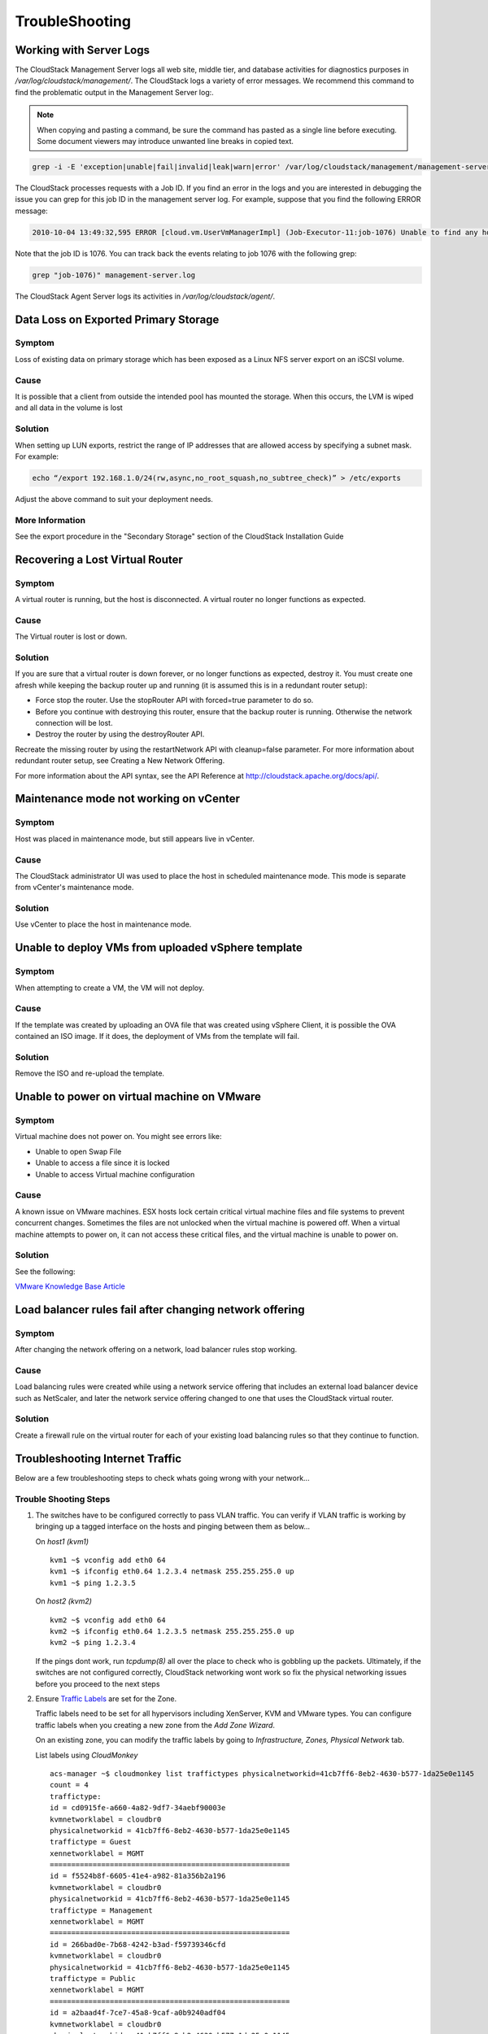 .. Licensed to the Apache Software Foundation (ASF) under one
   or more contributor license agreements.  See the NOTICE file
   distributed with this work for additional information#
   regarding copyright ownership.  The ASF licenses this file
   to you under the Apache License, Version 2.0 (the
   "License"); you may not use this file except in compliance
   with the License.  You may obtain a copy of the License at
   http://www.apache.org/licenses/LICENSE-2.0
   Unless required by applicable law or agreed to in writing,
   software distributed under the License is distributed on an
   "AS IS" BASIS, WITHOUT WARRANTIES OR CONDITIONS OF ANY
   KIND, either express or implied.  See the License for the
   specific language governing permissions and limitations
   under the License.
   

TroubleShooting
===============

Working with Server Logs
------------------------

The CloudStack Management Server logs all web site, middle tier, and
database activities for diagnostics purposes in
`/var/log/cloudstack/management/`. The CloudStack logs a variety of error
messages. We recommend this command to find the problematic output in
the Management Server log:.

.. note:: 
   When copying and pasting a command, be sure the command has pasted as a
   single line before executing. Some document viewers may introduce
   unwanted line breaks in copied text.

.. code:: bash

   grep -i -E 'exception|unable|fail|invalid|leak|warn|error' /var/log/cloudstack/management/management-server.log

The CloudStack processes requests with a Job ID. If you find an error in
the logs and you are interested in debugging the issue you can grep for
this job ID in the management server log. For example, suppose that you
find the following ERROR message:

.. code:: bash

   2010-10-04 13:49:32,595 ERROR [cloud.vm.UserVmManagerImpl] (Job-Executor-11:job-1076) Unable to find any host for [User|i-8-42-VM-untagged]

Note that the job ID is 1076. You can track back the events relating to
job 1076 with the following grep:

.. code:: bash

   grep "job-1076)" management-server.log

The CloudStack Agent Server logs its activities in `/var/log/cloudstack/agent/`.


Data Loss on Exported Primary Storage
-------------------------------------

Symptom
~~~~~~~

Loss of existing data on primary storage which has been exposed as a
Linux NFS server export on an iSCSI volume.


Cause
~~~~~

It is possible that a client from outside the intended pool has mounted
the storage. When this occurs, the LVM is wiped and all data in the
volume is lost


Solution
~~~~~~~~

When setting up LUN exports, restrict the range of IP addresses that are
allowed access by specifying a subnet mask. For example:

.. code:: bash

   echo “/export 192.168.1.0/24(rw,async,no_root_squash,no_subtree_check)” > /etc/exports

Adjust the above command to suit your deployment needs.


More Information
~~~~~~~~~~~~~~~~

See the export procedure in the "Secondary Storage" section of the
CloudStack Installation Guide


Recovering a Lost Virtual Router
--------------------------------

Symptom
~~~~~~~

A virtual router is running, but the host is disconnected. A virtual
router no longer functions as expected.


Cause
~~~~~

The Virtual router is lost or down.


Solution
~~~~~~~~

If you are sure that a virtual router is down forever, or no longer
functions as expected, destroy it. You must create one afresh while
keeping the backup router up and running (it is assumed this is in a
redundant router setup):

-  Force stop the router. Use the stopRouter API with forced=true
   parameter to do so.

-  Before you continue with destroying this router, ensure that the
   backup router is running. Otherwise the network connection will be
   lost.

-  Destroy the router by using the destroyRouter API.

Recreate the missing router by using the restartNetwork API with
cleanup=false parameter. For more information about redundant router
setup, see Creating a New Network Offering.

For more information about the API syntax, see the API Reference at
`http://cloudstack.apache.org/docs/api/ <http://cloudstack.apache.org/docs/api/>`_.


Maintenance mode not working on vCenter
---------------------------------------

Symptom
~~~~~~~

Host was placed in maintenance mode, but still appears live in vCenter.


Cause
~~~~~~

The CloudStack administrator UI was used to place the host in scheduled
maintenance mode. This mode is separate from vCenter's maintenance mode.


Solution
~~~~~~~~

Use vCenter to place the host in maintenance mode.


Unable to deploy VMs from uploaded vSphere template
---------------------------------------------------

Symptom
~~~~~~~~

When attempting to create a VM, the VM will not deploy.


Cause
~~~~~

If the template was created by uploading an OVA file that was created
using vSphere Client, it is possible the OVA contained an ISO image. If
it does, the deployment of VMs from the template will fail.


Solution
~~~~~~~~

Remove the ISO and re-upload the template.


Unable to power on virtual machine on VMware
--------------------------------------------

Symptom
~~~~~~~

Virtual machine does not power on. You might see errors like:

-  Unable to open Swap File

-  Unable to access a file since it is locked

-  Unable to access Virtual machine configuration


Cause
~~~~~

A known issue on VMware machines. ESX hosts lock certain critical
virtual machine files and file systems to prevent concurrent changes.
Sometimes the files are not unlocked when the virtual machine is powered
off. When a virtual machine attempts to power on, it can not access
these critical files, and the virtual machine is unable to power on.


Solution
~~~~~~~~

See the following:

`VMware Knowledge Base Article 
<http://kb.vmware.com/selfservice/microsites/search.do?language=en_US&cmd=displayKC&externalId=10051/>`_


Load balancer rules fail after changing network offering
--------------------------------------------------------

Symptom
~~~~~~~

After changing the network offering on a network, load balancer rules
stop working.


Cause
~~~~~

Load balancing rules were created while using a network service offering
that includes an external load balancer device such as NetScaler, and
later the network service offering changed to one that uses the
CloudStack virtual router.


Solution
~~~~~~~~

Create a firewall rule on the virtual router for each of your existing
load balancing rules so that they continue to function.


Troubleshooting Internet Traffic
--------------------------------

Below are a few troubleshooting steps to check whats going wrong with your
network...


Trouble Shooting Steps
~~~~~~~~~~~~~~~~~~~~~~

#. The switches have to be configured correctly to pass VLAN traffic. You can
   verify if VLAN traffic is working by bringing up a tagged interface on the
   hosts and pinging between them as below...

   On *host1 (kvm1)*

   ::

      kvm1 ~$ vconfig add eth0 64
      kvm1 ~$ ifconfig eth0.64 1.2.3.4 netmask 255.255.255.0 up
      kvm1 ~$ ping 1.2.3.5

   On *host2 (kvm2)*

   ::

      kvm2 ~$ vconfig add eth0 64
      kvm2 ~$ ifconfig eth0.64 1.2.3.5 netmask 255.255.255.0 up
      kvm2 ~$ ping 1.2.3.4

   If the pings dont work, run *tcpdump(8)* all over the place to check
   who is gobbling up the packets. Ultimately, if the switches are not
   configured correctly, CloudStack networking wont work so fix the
   physical networking issues before you proceed to the next steps

#. Ensure `Traffic Labels <http://cloudstack.apache.org/docs/en-US/Apache_CloudStack/4.2.0/html/Installation_Guide/about-physical-networks.html>`_ are set for the Zone.

   Traffic labels need to be set for all hypervisors including
   XenServer, KVM and VMware types. You can configure traffic labels when
   you creating a new zone from the *Add Zone Wizard*.

   .. image:: /_static/images/networking-zone-traffic-labels.png

   On an existing zone, you can modify the traffic labels by going to
   *Infrastructure, Zones, Physical Network* tab.

   .. image:: /_static/images/networking-infra-traffic-labels.png

   List labels using *CloudMonkey* 

   ::

      acs-manager ~$ cloudmonkey list traffictypes physicalnetworkid=41cb7ff6-8eb2-4630-b577-1da25e0e1145
      count = 4
      traffictype:
      id = cd0915fe-a660-4a82-9df7-34aebf90003e
      kvmnetworklabel = cloudbr0
      physicalnetworkid = 41cb7ff6-8eb2-4630-b577-1da25e0e1145
      traffictype = Guest
      xennetworklabel = MGMT
      ========================================================
      id = f5524b8f-6605-41e4-a982-81a356b2a196
      kvmnetworklabel = cloudbr0
      physicalnetworkid = 41cb7ff6-8eb2-4630-b577-1da25e0e1145
      traffictype = Management
      xennetworklabel = MGMT
      ========================================================
      id = 266bad0e-7b68-4242-b3ad-f59739346cfd
      kvmnetworklabel = cloudbr0
      physicalnetworkid = 41cb7ff6-8eb2-4630-b577-1da25e0e1145
      traffictype = Public
      xennetworklabel = MGMT
      ========================================================
      id = a2baad4f-7ce7-45a8-9caf-a0b9240adf04
      kvmnetworklabel = cloudbr0
      physicalnetworkid = 41cb7ff6-8eb2-4630-b577-1da25e0e1145
      traffictype = Storage
      xennetworklabel = MGMT
      =========================================================
  
#. KVM traffic labels require to be named as *"cloudbr0"*, *"cloudbr2"*,
   *"cloudbrN"* etc and the corresponding bridge must exist on the KVM
   hosts. If you create labels/bridges with any other names, CloudStack
   (atleast earlier versions did) seems to ignore them. CloudStack does not
   create the physical bridges on the KVM hosts, you need to create them
   **before** before adding the host to Cloudstack.

   ::

      kvm1 ~$ ifconfig cloudbr0
      cloudbr0  Link encap:Ethernet  HWaddr 00:0C:29:EF:7D:78  
         inet addr:192.168.44.22  Bcast:192.168.44.255  Mask:255.255.255.0
         inet6 addr: fe80::20c:29ff:feef:7d78/64 Scope:Link
         UP BROADCAST RUNNING MULTICAST  MTU:1500  Metric:1
         RX packets:92435 errors:0 dropped:0 overruns:0 frame:0
         TX packets:50596 errors:0 dropped:0 overruns:0 carrier:0
         collisions:0 txqueuelen:0 
         RX bytes:94985932 (90.5 MiB)  TX bytes:61635793 (58.7 MiB)

#. The Virtual Router, SSVM, CPVM *public* interface would be bridged to
   a physical interface on the host. In the example below, *cloudbr0* is
   the public interface and CloudStack has correctly created the virtual
   interfaces bridge. This virtual interface to physical interface mapping
   is done automatically by CloudStack using the traffic label settings for
   the Zone. If you have provided correct settings and still dont have a
   working working Internet, check the switching layer before you debug any
   further. You can verify traffic using tcpdump on the virtual, physical
   and bridge interfaces.

   ::

      kvm-host1 ~$ brctl show
      bridge name  bridge id           STP enabled interfaces
      breth0-64    8000.000c29ef7d78   no          eth0.64
                                                   vnet2
      cloud0       8000.fe00a9fe0219   no          vnet0
      cloudbr0     8000.000c29ef7d78   no          eth0
                                                   vnet1
                                                   vnet3
      virbr0       8000.5254008e321a   yes         virbr0-nic

   ::

      xenserver1 ~$ brctl show
      bridge name  bridge id           STP enabled interfaces
      xapi0    0000.e2b76d0a1149       no          vif1.0
      xenbr0   0000.000c299b54dc       no          eth0
                                                  xapi1
                                                  vif1.1
                                                  vif1.2

#. Pre-create labels on the XenServer Hosts. Similar to KVM bridge
   setup, traffic labels must also be pre-created on the XenServer hosts
   before adding them to CloudStack.

   ::

      xenserver1 ~$ xe network-list 
      uuid ( RO)                : aaa-bbb-ccc-ddd
                name-label ( RW): MGMT
          name-description ( RW): 
                    bridge ( RO): xenbr0


#. The Internet would be accessible from both the SSVM and CPVM
   instances by default. Their public IPs will also be directly pingable
   from the Internet. Please note that these test would work only if your
   switches and traffic labels are configured correctly for your
   environment. If your SSVM/CPVM cant reach the Internet, its very
   unlikely that the Virtual Router (VR) can also the reach the Internet
   suggesting that its either a switching issue or incorrectly assigned
   traffic labels. Fix the SSVM/CPVM issues before you debug VR issues.

   ::

      root@s-1-VM:~# ping -c 3 google.com
      PING google.com (74.125.236.164): 56 data bytes
      64 bytes from 74.125.236.164: icmp_seq=0 ttl=55 time=26.932 ms
      64 bytes from 74.125.236.164: icmp_seq=1 ttl=55 time=29.156 ms
      64 bytes from 74.125.236.164: icmp_seq=2 ttl=55 time=25.000 ms
      --- google.com ping statistics ---
      3 packets transmitted, 3 packets received, 0% packet loss
      round-trip min/avg/max/stddev = 25.000/27.029/29.156/1.698 ms

   ::

      root@v-2-VM:~# ping -c 3 google.com
      PING google.com (74.125.236.164): 56 data bytes
      64 bytes from 74.125.236.164: icmp_seq=0 ttl=55 time=32.125 ms
      64 bytes from 74.125.236.164: icmp_seq=1 ttl=55 time=26.324 ms
      64 bytes from 74.125.236.164: icmp_seq=2 ttl=55 time=37.001 ms
      --- google.com ping statistics ---
      3 packets transmitted, 3 packets received, 0% packet loss
      round-trip min/avg/max/stddev = 26.324/31.817/37.001/4.364 ms


#. The Virtual Router (VR) should also be able to reach the Internet
   without having any Egress rules. The Egress rules only control forwarded
   traffic and not traffic that originates on the VR itself.

   ::

      root@r-4-VM:~# ping -c 3 google.com
      PING google.com (74.125.236.164): 56 data bytes
      64 bytes from 74.125.236.164: icmp_seq=0 ttl=55 time=28.098 ms
      64 bytes from 74.125.236.164: icmp_seq=1 ttl=55 time=34.785 ms
      64 bytes from 74.125.236.164: icmp_seq=2 ttl=55 time=69.179 ms
      --- google.com ping statistics ---
      3 packets transmitted, 3 packets received, 0% packet loss
      round-trip min/avg/max/stddev = 28.098/44.021/69.179/17.998 ms

#. However, the Virtual Router's (VR) Source NAT Public IP address
   **WONT** be reachable until appropriate Ingress rules are
   in place. You can add *Ingress* rules under *Network, Guest Network, IP
   Address, Firewall* setting page.

   .. image:: /_static/images/networking-ingress-rule.png

#. The VM Instances by default wont be able to access the Internet. Add
   Egress rules to permit traffic.

   .. image:: /_static/images/networking-egress-rule.png

#. Some users have reported that flushing IPTables rules (or changing
   routes) on the SSVM, CPVM or the Virtual Router makes the Internet work.
   This is not expected behaviour and suggests that your networking
   settings are incorrect. No IPtables/route changes are required on the
   SSVM, CPVM or the VR. Go back and double check all your settings.


In a vast majority of the cases, the problem has turned out to be at the
switching layer where the L3 switches were configured incorrectly.

This section was contibuted by Shanker Balan and was originally published on 
`Shapeblue's blog <http://shankerbalan.net/blog/internet-not-working-on-cloudstack-vms/>`_

